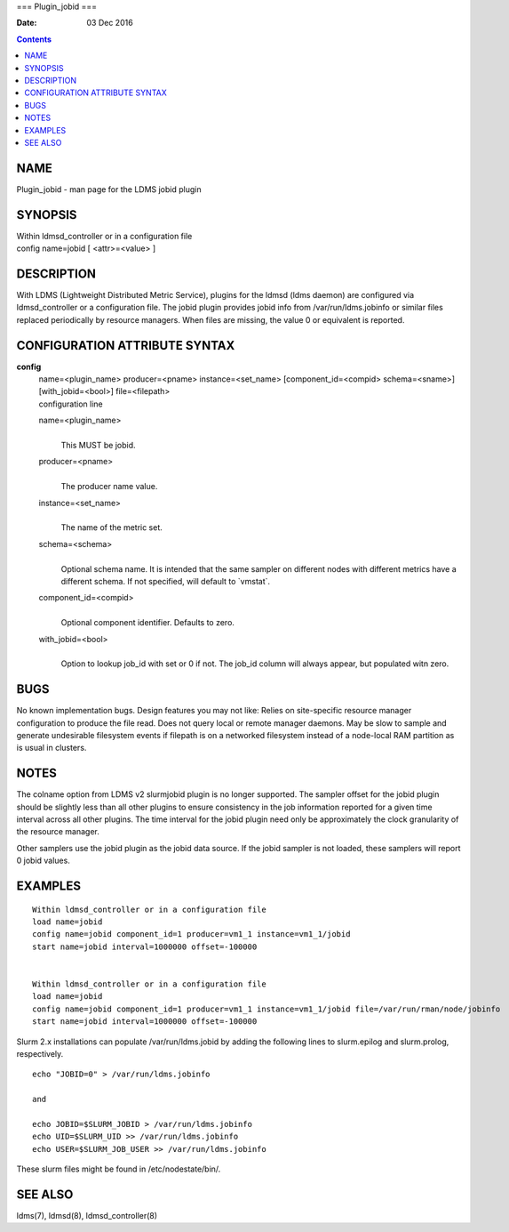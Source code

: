 ===
Plugin_jobid
===

:Date: 03 Dec 2016

.. contents::
   :depth: 3
..

NAME
====

Plugin_jobid - man page for the LDMS jobid plugin

SYNOPSIS
========

| Within ldmsd_controller or in a configuration file
| config name=jobid [ <attr>=<value> ]

DESCRIPTION
===========

With LDMS (Lightweight Distributed Metric Service), plugins for the
ldmsd (ldms daemon) are configured via ldmsd_controller or a
configuration file. The jobid plugin provides jobid info from
/var/run/ldms.jobinfo or similar files replaced periodically by resource
managers. When files are missing, the value 0 or equivalent is reported.

CONFIGURATION ATTRIBUTE SYNTAX
==============================

**config**
   | name=<plugin_name> producer=<pname> instance=<set_name>
     [component_id=<compid> schema=<sname>] [with_jobid=<bool>]
     file=<filepath>
   | configuration line

   name=<plugin_name>
      | 
      | This MUST be jobid.

   producer=<pname>
      | 
      | The producer name value.

   instance=<set_name>
      | 
      | The name of the metric set.

   schema=<schema>
      | 
      | Optional schema name. It is intended that the same sampler on
        different nodes with different metrics have a different schema.
        If not specified, will default to \`vmstat\`.

   component_id=<compid>
      | 
      | Optional component identifier. Defaults to zero.

   with_jobid=<bool>
      | 
      | Option to lookup job_id with set or 0 if not. The job_id column
        will always appear, but populated witn zero.

BUGS
====

No known implementation bugs. Design features you may not like: Relies
on site-specific resource manager configuration to produce the file
read. Does not query local or remote manager daemons. May be slow to
sample and generate undesirable filesystem events if filepath is on a
networked filesystem instead of a node-local RAM partition as is usual
in clusters.

NOTES
=====

The colname option from LDMS v2 slurmjobid plugin is no longer
supported. The sampler offset for the jobid plugin should be slightly
less than all other plugins to ensure consistency in the job information
reported for a given time interval across all other plugins. The time
interval for the jobid plugin need only be approximately the clock
granularity of the resource manager.

Other samplers use the jobid plugin as the jobid data source. If the
jobid sampler is not loaded, these samplers will report 0 jobid values.

EXAMPLES
========

::

   Within ldmsd_controller or in a configuration file
   load name=jobid
   config name=jobid component_id=1 producer=vm1_1 instance=vm1_1/jobid
   start name=jobid interval=1000000 offset=-100000


   Within ldmsd_controller or in a configuration file
   load name=jobid
   config name=jobid component_id=1 producer=vm1_1 instance=vm1_1/jobid file=/var/run/rman/node/jobinfo
   start name=jobid interval=1000000 offset=-100000

Slurm 2.x installations can populate /var/run/ldms.jobid by adding the
following lines to slurm.epilog and slurm.prolog, respectively.

::


   echo "JOBID=0" > /var/run/ldms.jobinfo

   and

   echo JOBID=$SLURM_JOBID > /var/run/ldms.jobinfo
   echo UID=$SLURM_UID >> /var/run/ldms.jobinfo
   echo USER=$SLURM_JOB_USER >> /var/run/ldms.jobinfo

These slurm files might be found in /etc/nodestate/bin/.

SEE ALSO
========

ldms(7), ldmsd(8), ldmsd_controller(8)
